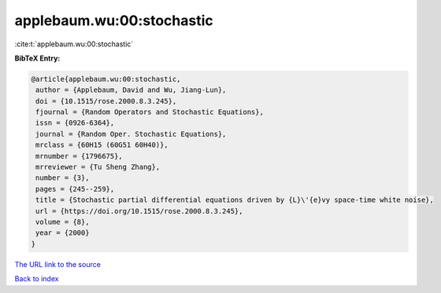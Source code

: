 applebaum.wu:00:stochastic
==========================

:cite:t:`applebaum.wu:00:stochastic`

**BibTeX Entry:**

.. code-block:: bibtex

   @article{applebaum.wu:00:stochastic,
    author = {Applebaum, David and Wu, Jiang-Lun},
    doi = {10.1515/rose.2000.8.3.245},
    fjournal = {Random Operators and Stochastic Equations},
    issn = {0926-6364},
    journal = {Random Oper. Stochastic Equations},
    mrclass = {60H15 (60G51 60H40)},
    mrnumber = {1796675},
    mrreviewer = {Tu Sheng Zhang},
    number = {3},
    pages = {245--259},
    title = {Stochastic partial differential equations driven by {L}\'{e}vy space-time white noise},
    url = {https://doi.org/10.1515/rose.2000.8.3.245},
    volume = {8},
    year = {2000}
   }
`The URL link to the source <ttps://doi.org/10.1515/rose.2000.8.3.245}>`_


`Back to index <../By-Cite-Keys.html>`_
